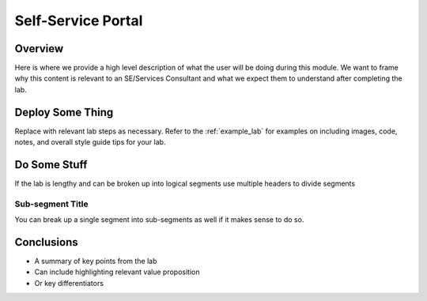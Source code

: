 -------------------
Self-Service Portal
-------------------

Overview
++++++++

Here is where we provide a high level description of what the user will be doing during this module. We want to frame why this content is relevant to an SE/Services Consultant and what we expect them to understand after completing the lab.

Deploy Some Thing
+++++++++++++++++

Replace with relevant lab steps as necessary. Refer to the :ref:`example_lab` for examples on including images, code, notes, and overall style guide tips for your lab.

Do Some Stuff
+++++++++++++

If the lab is lengthy and can be broken up into logical segments use multiple headers to divide segments

Sub-segment Title
.................

You can break up a single segment into sub-segments as well if it makes sense to do so.

Conclusions
+++++++++++

- A summary of key points from the lab
- Can include highlighting relevant value proposition
- Or key differentiators
